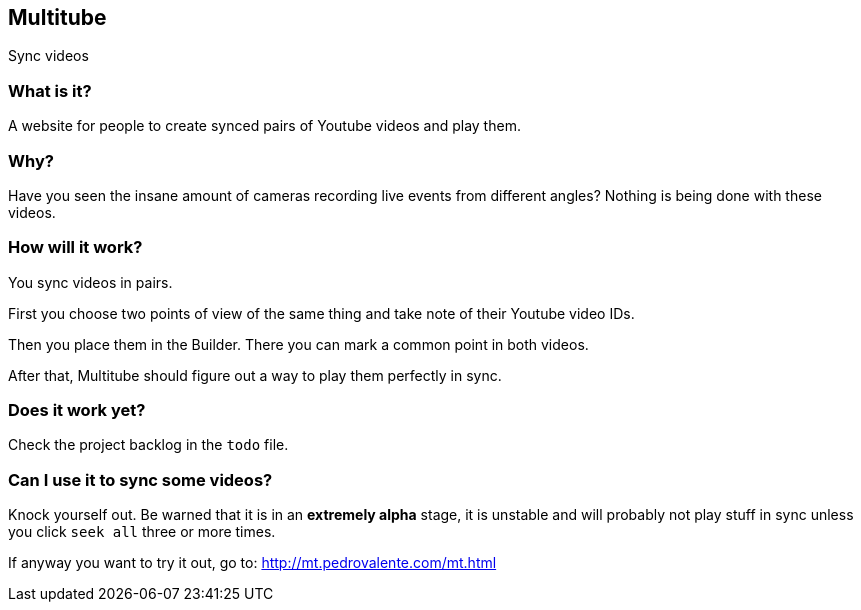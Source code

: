 == Multitube ==

Sync videos


=== What is it? ===

A website for people to create synced pairs of Youtube videos and play them.

=== Why? ===

Have you seen the insane amount of cameras recording live events from different angles? Nothing is being done with these videos.

=== How will it work? ===

You sync videos in pairs. 

First you choose two points of view of the same thing and take note of their Youtube video IDs.

Then you place them in the Builder. There you can mark a common point in both videos.

After that, Multitube should figure out a way to play them perfectly in sync.

=== Does it work yet? ===

Check the project backlog in the  `todo` file.


=== Can I use it to sync some videos? === 

Knock yourself out. Be warned that it is in an *extremely alpha* stage, it is unstable and will probably not play stuff in sync unless you click `seek all` three or more times.

If anyway you want to try it out, go to: http://mt.pedrovalente.com/mt.html